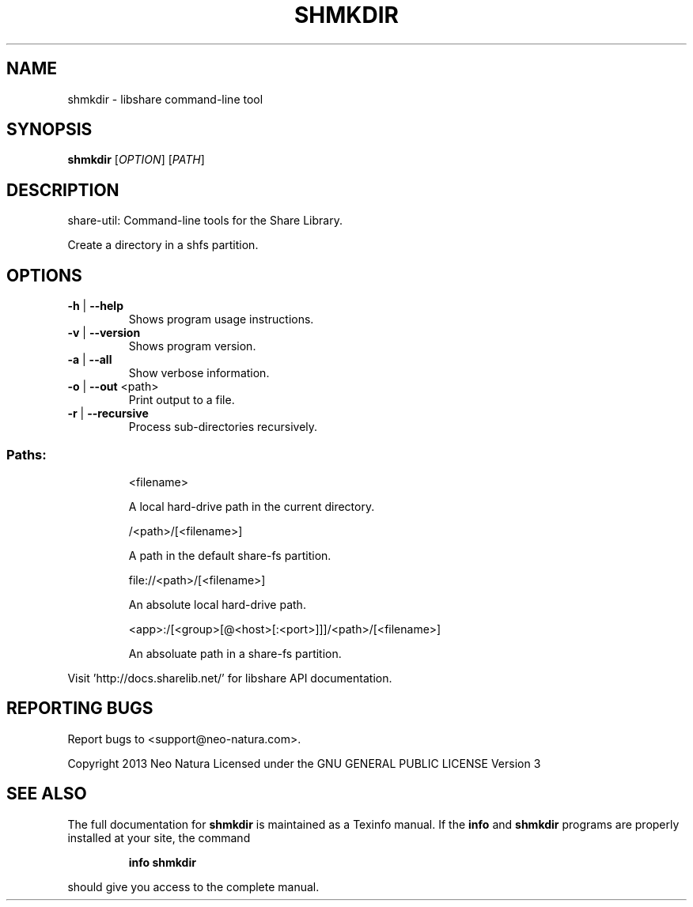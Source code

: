 .\" DO NOT MODIFY THIS FILE!  It was generated by help2man 1.36.
.TH SHMKDIR "1" "January 2015" "shmkdir version 2.19" "User Commands"
.SH NAME
shmkdir \- libshare command-line tool
.SH SYNOPSIS
.B shmkdir
[\fIOPTION\fR] [\fIPATH\fR]
.SH DESCRIPTION
share\-util: Command\-line tools for the Share Library.
.PP
Create a directory in a shfs partition.
.SH OPTIONS
.TP
\fB\-h\fR | \fB\-\-help\fR
Shows program usage instructions.
.TP
\fB\-v\fR | \fB\-\-version\fR
Shows program version.
.TP
\fB\-a\fR | \fB\-\-all\fR
Show verbose information.
.TP
\fB\-o\fR | \fB\-\-out\fR <path>
Print output to a file.
.TP
\fB\-r\fR | \fB\-\-recursive\fR
Process sub\-directories recursively.
.SS "Paths:"
.IP
<filename>
.IP
A local hard\-drive path in the current directory.
.IP
/<path>/[<filename>]
.IP
A path in the default share\-fs partition.
.IP
file://<path>/[<filename>]
.IP
An absolute local hard\-drive path.
.IP
<app>:/[<group>[@<host>[:<port>]]]/<path>/[<filename>]
.IP
An absoluate path in a share\-fs partition.
.PP
Visit 'http://docs.sharelib.net/' for libshare API documentation.
.SH "REPORTING BUGS"
Report bugs to <support@neo\-natura.com>.
.PP
Copyright 2013 Neo Natura
Licensed under the GNU GENERAL PUBLIC LICENSE Version 3
.SH "SEE ALSO"
The full documentation for
.B shmkdir
is maintained as a Texinfo manual.  If the
.B info
and
.B shmkdir
programs are properly installed at your site, the command
.IP
.B info shmkdir
.PP
should give you access to the complete manual.
